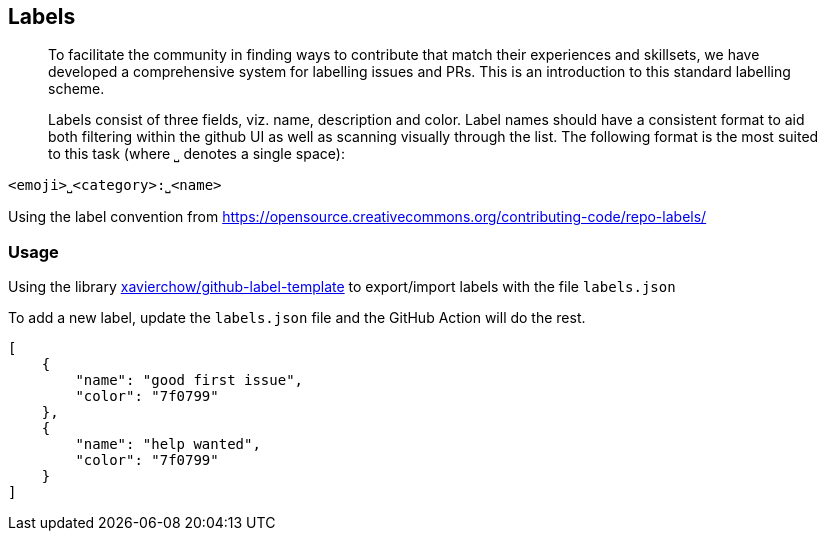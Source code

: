 == Labels

> To facilitate the community in finding ways to contribute that match their experiences and skillsets, we have developed a comprehensive system for labelling issues and PRs. This is an introduction to this standard labelling scheme.

> Labels consist of three fields, viz. name, description and color. Label names should have a consistent format to aid both filtering within the github UI as well as scanning visually through the list. The following format is the most suited to this task (where ⎵ denotes a single space):

```
<emoji>⎵<category>:⎵<name>
```

Using the label convention from https://opensource.creativecommons.org/contributing-code/repo-labels/

=== Usage

Using the library https://github.com/xavierchow/github-label-template[xavierchow/github-label-template] to export/import labels with the file `labels.json`

To add a new label, update the `labels.json` file and the GitHub Action will do the rest.

[source,json,linenums,highlight=2..5]
----
[
    {
        "name": "good first issue",
        "color": "7f0799"
    },
    {
        "name": "help wanted",
        "color": "7f0799"
    }
]
----
